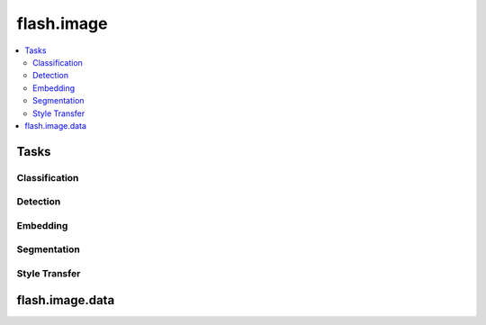 ###########
flash.image
###########

.. contents::
    :depth: 2
    :local:
    :backlinks: top

Tasks
=====

Classification
______________

.. autosummary::
    :toctree: generated/
    :nosignatures:
    :template: classtemplate.rst

    ~flash.image.classification.model.ImageClassifier
    ~flash.image.classification.data.ImageClassificationData
    ~flash.image.classification.data.ImageClassificationPreprocess

    flash.image.classification.data.MatplotlibVisualization

Detection
_________

.. autosummary::
    :toctree: generated/
    :nosignatures:
    :template: classtemplate.rst

    ~flash.image.detection.model.ObjectDetector
    ~flash.image.detection.data.ObjectDetectionData

    flash.image.detection.data.COCODataSource
    flash.image.detection.data.ObjectDetectionFiftyOneDataSource
    flash.image.detection.data.ObjectDetectionPreprocess
    flash.image.detection.finetuning.ObjectDetectionFineTuning
    flash.image.detection.model.ObjectDetector
    flash.image.detection.serialization.DetectionLabels
    flash.image.detection.serialization.FiftyOneDetectionLabels

Embedding
_________

.. autosummary::
    :toctree: generated/
    :nosignatures:
    :template: classtemplate.rst

    ~flash.image.embedding.model.ImageEmbedder

Segmentation
____________

.. autosummary::
    :toctree: generated/
    :nosignatures:
    :template: classtemplate.rst

    ~flash.image.segmentation.model.SemanticSegmentation
    ~flash.image.segmentation.data.SemanticSegmentationData
    ~flash.image.segmentation.data.SemanticSegmentationPreprocess

    flash.image.segmentation.data.SegmentationMatplotlibVisualization
    flash.image.segmentation.data.SemanticSegmentationNumpyDataSource
    flash.image.segmentation.data.SemanticSegmentationTensorDataSource
    flash.image.segmentation.data.SemanticSegmentationPathsDataSource
    flash.image.segmentation.data.SemanticSegmentationFiftyOneDataSource
    flash.image.segmentation.data.SemanticSegmentationDeserializer
    flash.image.segmentation.model.SemanticSegmentationPostprocess
    flash.image.segmentation.serialization.FiftyOneSegmentationLabels
    flash.image.segmentation.serialization.SegmentationLabels

Style Transfer
______________

.. autosummary::
    :toctree: generated/
    :nosignatures:
    :template: classtemplate.rst

    ~flash.image.style_transfer.model.StyleTransfer
    ~flash.image.style_transfer.data.StyleTransferData
    ~flash.image.style_transfer.data.StyleTransferPreprocess

flash.image.data
================

.. autosummary::
    :toctree: generated/
    :nosignatures:
    :template: classtemplate.rst

    ~flash.image.data.ImageDeserializer
    ~flash.image.data.ImageFiftyOneDataSource
    ~flash.image.data.ImageNumpyDataSource
    ~flash.image.data.ImagePathsDataSource
    ~flash.image.data.ImageTensorDataSource
